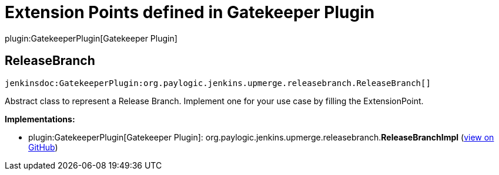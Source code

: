 = Extension Points defined in Gatekeeper Plugin

plugin:GatekeeperPlugin[Gatekeeper Plugin]

== ReleaseBranch
`jenkinsdoc:GatekeeperPlugin:org.paylogic.jenkins.upmerge.releasebranch.ReleaseBranch[]`

+++ Abstract class to represent a Release Branch.+++ +++ Implement one for your use case by filling the ExtensionPoint.+++


**Implementations:**

* plugin:GatekeeperPlugin[Gatekeeper Plugin]: org.+++<wbr/>+++paylogic.+++<wbr/>+++jenkins.+++<wbr/>+++upmerge.+++<wbr/>+++releasebranch.+++<wbr/>+++**ReleaseBranchImpl** (link:https://github.com/jenkinsci/gatekeeper-plugin/search?q=ReleaseBranchImpl&type=Code[view on GitHub])


